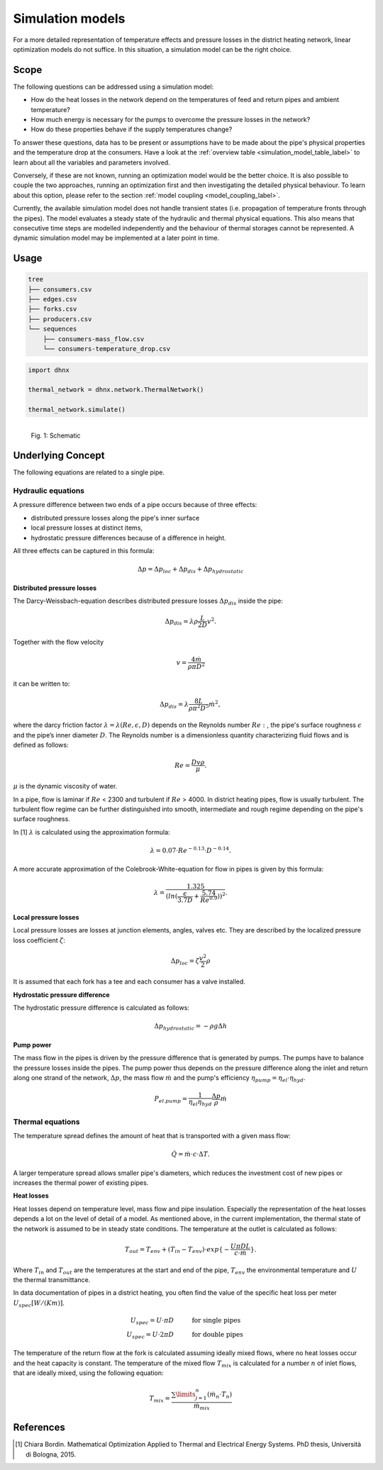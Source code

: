 .. _simulation_models_label:

~~~~~~~~~~~~~~~~~
Simulation models
~~~~~~~~~~~~~~~~~

For a more detailed representation of temperature effects and pressure losses in the district
heating network, linear optimization models do not suffice. In this situation, a simulation model
can be the right choice.

Scope
-----

The following questions can be addressed using a simulation model:

* How do the heat losses in the network depend on the temperatures of feed and return pipes and
  ambient temperature?
* How much energy is necessary for the pumps to overcome the pressure losses in the network?
* How do these properties behave if the supply temperatures change?

To answer these questions, data has to be present or assumptions have to be made about the pipe's
physical properties and the temperature drop at the consumers. Have a look at the
:ref:`overview table <simulation_model_table_label>` to learn about all the variables and
parameters involved.

Conversely, if these are not known, running an optimization model would be the better choice. It
is also possible to couple the two approaches, running an optimization first and then investigating
the detailed physical behaviour. To learn about this option, please refer to the section
:ref:`model coupling <model_coupling_label>`.

Currently, the available simulation model does not handle transient states (i.e. propagation of temperature fronts
through the pipes). The model evaluates a steady state of the hydraulic and thermal
physical equations. This also means that consecutive time steps are modelled independently and the
behaviour of thermal storages cannot be represented. A dynamic simulation model may be implemented
at a later point in time.


Usage
-----

.. code-block:: txt

    tree
    ├── consumers.csv
    ├── edges.csv
    ├── forks.csv
    ├── producers.csv
    └── sequences
        ├── consumers-mass_flow.csv
        └── consumers-temperature_drop.csv

.. code-block:: python

    import dhnx

    thermal_network = dhnx.network.ThermalNetwork()

    thermal_network.simulate()


.. 	figure:: _static/radial_network_details.svg
   :width: 70 %
   :alt: radial_network_details.svg
   :align: left

   Fig. 1: Schematic





Underlying Concept
------------------

.. _simulation_model_table_label:

.. csv-table::
   :header-rows: 1
   :delim: ;
   :file: _static/simulation_models.csv



The following equations are related to a single pipe.

Hydraulic equations
~~~~~~~~~~~~~~~~~~~

A pressure difference between two ends of a pipe occurs because of three effects:

* distributed pressure losses along the pipe's inner surface
* local pressure losses at distinct items,
* hydrostatic pressure differences because of a difference in height.

All three effects can be captured in this formula:

.. math::
    \Delta p = \Delta p_{loc} + \Delta p_{dis} + \Delta p_{hydrostatic}

**Distributed pressure losses**

The Darcy-Weissbach-equation describes distributed pressure losses
:math:`\Delta p_{dis}` inside the pipe:

.. math::
    \Delta p_{dis} = \lambda \rho \frac{L}{2D} v^2.


Together with the flow velocity

.. math::
    v = \frac{4 \dot{m}}{\rho \pi D^2}

it can be written to:

.. math::
    \Delta p_{dis} = \lambda \frac{8 L}{\rho \pi^2 D^5} \dot{m}^2,


where the darcy friction factor :math:`\lambda = \lambda(Re, \epsilon, D)` depends on the Reynolds number
:math:`Re:`, the pipe's surface roughness :math:`\epsilon` and the pipe’s inner diameter :math:`D`.
The Reynolds number is a dimensionless quantity characterizing fluid flows and is defined as follows:

.. math::
    Re = \frac{Dv\rho}{\mu}.

:math:`\mu` is the dynamic viscosity of water.

In a pipe, flow is laminar if :math:`Re` < 2300 and turbulent if :math:`Re` > 4000.
In district heating pipes, flow is usually turbulent. The turbulent flow regime can be further
distinguished into smooth, intermediate and rough regime depending on the pipe's surface roughness.

In [1] :math:`\lambda` is calculated using the approximation formula:

.. math::
    \lambda = 0.07 \cdot Re ^{-0.13} \cdot D^{-0.14}.

A more accurate approximation of the Colebrook-White-equation for flow in pipes is given by this
formula:

.. math::
    \lambda = \frac{1.325}{(ln(\frac{\epsilon}{3.7D} + \frac{5.74}{Re^{0.9}}))^2}.

**Local pressure losses**

Local pressure losses are losses at junction elements, angles, valves etc. They are described by
the localized pressure loss coefficient :math:`\zeta`:

.. math::
    \Delta p_{loc} = \zeta \frac{v^2}{2} \rho
It is assumed that each fork has a tee and each consumer has a valve installed.

**Hydrostatic pressure difference**

The hydrostatic pressure difference is calculated as follows:

.. math::
    \Delta p_{hydrostatic} = - \rho g \Delta h


**Pump power**

The mass flow in the pipes is driven by the pressure difference that is generated by pumps.
The pumps have to balance the pressure losses inside the pipes. The pump power thus depends on the pressure difference along the inlet and return along one strand of the network, :math:`\Delta p`, the mass flow :math:`\dot{m}` and the pump's efficiency :math:`\eta_{pump} = \eta_{el} \cdot \eta_{hyd}`.

.. math::
    P_{el. pump} = \frac{1}{\eta_{el}\eta_{hyd}}\frac{\Delta p }{\rho} \dot{m}


Thermal equations
~~~~~~~~~~~~~~~~~

The temperature spread defines the amount of heat that is transported with a given mass flow:

.. math::
    \dot{Q} = \dot{m} \cdot c \cdot \Delta T.


A larger temperature spread allows smaller pipe's diameters, which reduces the
investment cost of new pipes or increases the thermal power of existing pipes.

**Heat losses**

Heat losses depend on temperature level, mass flow and pipe insulation.
Especially the representation of the heat losses depends a lot on the level of detail of a model.
As mentioned above, in the current implementation, the thermal state of the network is assumed to be in steady state conditions.
The temperature at the outlet is calculated as follows:

.. math::
    T_{out} = T_{env} + (T_{in} - T_{env}) \cdot exp\{-\frac{U \pi D L}{c \cdot \dot{m}}\}.


Where :math:`T_{in}` and :math:`T_{out}` are the temperatures at the start and end of the pipe,
:math:`T_{env}` the environmental temperature and :math:`U` the thermal transmittance.


In data documentation of pipes in a district heating, you often find the value of the specific heat
loss per meter :math:`U_{spec} [W/(K m)]`.

.. math::
    U_{spec} = U \cdot \pi D &\text{\hspace{1cm} for single pipes}\\
    U_{spec} = U \cdot 2 \pi D &\text{\hspace{1cm} for double pipes}

The temperature of the return flow at the fork is calculated assuming ideally mixed flows, where no heat losses occur and the heat capacity is constant. The temperature of the mixed flow :math:`T_{mix}` is calculated for a number :math:`n` of inlet flows, that are ideally mixed, using the following equation:

.. math::
    T_{mix} = \frac{\sum\limits_{j=1}^n (\dot{m}_n \cdot T_n)}{\dot{m}_{mix}}

References
----------

.. [1] Chiara Bordin. Mathematical Optimization Applied to Thermal and Electrical Energy Systems. PhD
    thesis, Università di Bologna, 2015.
